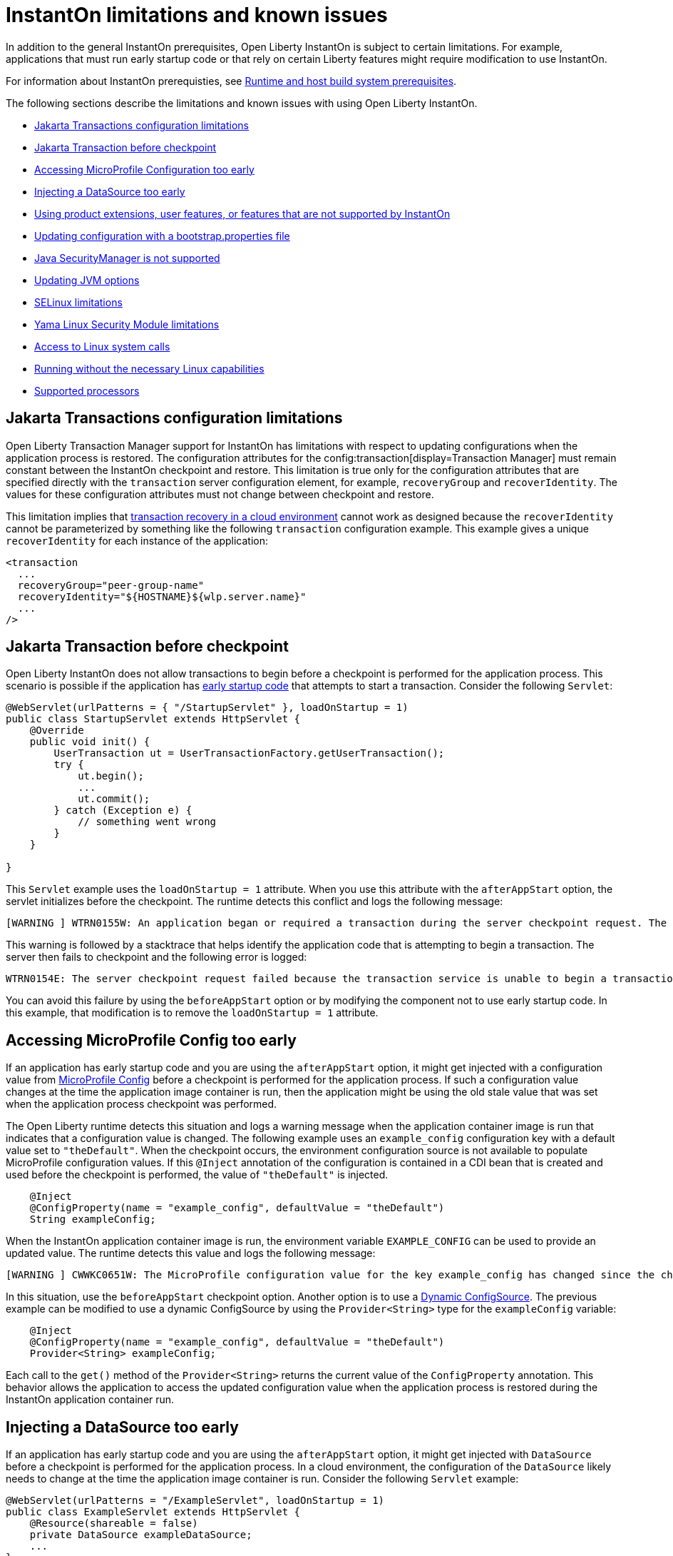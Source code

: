 // Copyright (c) 2022 IBM Corporation and others.
// Licensed under Creative Commons Attribution-NoDerivatives
// 4.0 International (CC BY-ND 4.0)
//    https://creativecommons.org/licenses/by-nd/4.0/
//
// Contributors:
//     IBM Corporation
//
:page-description: OThe following sections describe the limitations and known issues with using Open Liberty InstantOn.
:seo-title: Open Liberty InstantOn
:seo-description: The following sections describe the limitations and known issues with using Open Liberty InstantOn.
:page-layout: general-reference
:page-type: general
= InstantOn limitations and known issues

In addition to the general InstantOn prerequisites, Open Liberty InstantOn is subject to certain limitations. For example, applications that must run early startup code or that rely on certain Liberty features might require modification to use InstantOn.

For information about InstantOn prerequisties, see xref:instanton.adoc#prereq[Runtime and host build system prerequisites]. 

The following sections describe the limitations and known issues with using Open Liberty InstantOn.

- <<#transaction,Jakarta Transactions configuration limitations>>
- <<#trans-before, Jakarta Transaction before checkpoint>>
- <<#mp-config, Accessing MicroProfile Configuration too early>>
- <<#datasource, Injecting a DataSource too early>>
- <<#features, Using product extensions, user features, or features that are not supported by InstantOn>>
- <<#boot,Updating configuration with a bootstrap.properties file>>
- <<#securitymanager, Java SecurityManager is not supported>>
- <<#jvm, Updating JVM options>>
- <<#se, SELinux limitations>>
- <<#yama, Yama Linux Security Module limitations>>
- <<#linux-calls,Access to Linux system calls>>
- <<#linux, Running without the necessary Linux capabilities>>
- <<#processors, Supported processors>>

[#transaction]
== Jakarta Transactions configuration limitations
Open Liberty Transaction Manager support for InstantOn has limitations with respect to updating configurations when the application process is restored. The configuration attributes for the config:transaction[display=Transaction Manager] must remain constant between the InstantOn checkpoint and restore. This limitation is true only for the configuration attributes that are specified directly with the `transaction` server configuration element, for example, `recoveryGroup` and `recoverIdentity`. The values for these configuration attributes must not change between checkpoint and restore.

This limitation implies that xref:transaction-service#cloud[transaction recovery in a cloud environment] cannot work as designed because the `recoverIdentity` cannot be parameterized by something like the following `transaction` configuration example. This example gives a unique `recoverIdentity` for each instance of the application:

[source,xml]
----
<transaction
  ...
  recoveryGroup="peer-group-name"
  recoveryIdentity="${HOSTNAME}${wlp.server.name}"
  ...
/>
----

[#trans-before]
== Jakarta Transaction before checkpoint
Open Liberty InstantOn does not allow transactions to begin before a checkpoint is performed for the application process. This scenario is possible if the application has xref:instanton.adoc#beforeAppStart[early startup code] that attempts to start a transaction. Consider the following `Servlet`:

[source,java]
----
@WebServlet(urlPatterns = { "/StartupServlet" }, loadOnStartup = 1)
public class StartupServlet extends HttpServlet {
    @Override
    public void init() {
        UserTransaction ut = UserTransactionFactory.getUserTransaction();
        try {
            ut.begin();
            ...
            ut.commit();
        } catch (Exception e) {
            // something went wrong
        }
    }

}
----

This `Servlet` example uses the `loadOnStartup = 1` attribute. When you use this attribute with the `afterAppStart` option, the servlet initializes before the checkpoint. The runtime detects this conflict and logs the following message:

[source,text]
----
[WARNING ] WTRN0155W: An application began or required a transaction during the server checkpoint request. The following stack trace for this thread was captured when the transaction was created: 
----

This warning is followed by a stacktrace that helps identify the application code that is attempting to begin a transaction. The server then fails to checkpoint and the following error is logged:

[source,text]
----
WTRN0154E: The server checkpoint request failed because the transaction service is unable to begin a transaction. 
----

You can avoid this failure by using the `beforeAppStart` option or by modifying the component not to use early startup code. In this example, that modification is to  remove the `loadOnStartup = 1` attribute.

[#mp-config]
== Accessing MicroProfile Config too early
If an application has early startup code and you are using the `afterAppStart` option, it might get injected with a configuration value from xref:external-configuration.adoc[MicroProfile Config] before a checkpoint is performed for the application process. If such a configuration value changes at the time the application image container is run, then the application might be using the old stale value that was set when the application process checkpoint was performed.

The Open Liberty runtime detects this situation and logs a warning message when the application container image is run that indicates that a configuration value is changed. The following example uses an `example_config` configuration key with a default value set to `"theDefault"`. When the checkpoint occurs, the environment configuration source is not available to populate MicroProfile configuration values. If this `@Inject` annotation of the configuration is contained in a CDI bean that is created and used before the checkpoint is performed, the value of `"theDefault"` is injected.

[source,java]
----
    @Inject
    @ConfigProperty(name = "example_config", defaultValue = "theDefault")
    String exampleConfig;
----

When the InstantOn application container image is run, the environment variable `EXAMPLE_CONFIG` can be used to provide an updated value. The runtime detects this value and logs the following message:

[source,text]
----
[WARNING ] CWWKC0651W: The MicroProfile configuration value for the key example_config has changed since the checkpoint action completed on the server. If the value of the key changes after the checkpoint action, the application might not use the updated value.

----

In this situation, use the `beforeAppStart` checkpoint option. Another option is to use a link:https://download.eclipse.org/microprofile/microprofile-config-3.0/microprofile-config-spec-3.0.html#_dynamic_configsource[Dynamic ConfigSource]. The previous example can be modified to use a dynamic ConfigSource by using the `Provider<String>` type for the `exampleConfig` variable:

[source,java]
----
    @Inject
    @ConfigProperty(name = "example_config", defaultValue = "theDefault")
    Provider<String> exampleConfig;
----

Each call to the `get()` method of the `Provider<String>` returns the current value of the `ConfigProperty` annotation. This behavior allows the application to access the updated configuration value when the application process is restored during the InstantOn application container run.

[#datasource]
== Injecting a DataSource too early
If an application has early startup code and you are using the `afterAppStart` option, it might get injected with `DataSource` before a checkpoint is performed for the application process. In a cloud environment, the configuration of the `DataSource` likely needs to change at the time the application image container is run. Consider the following `Servlet` example:

[source,java]
----
@WebServlet(urlPatterns = "/ExampleServlet", loadOnStartup = 1)
public class ExampleServlet extends HttpServlet {
    @Resource(shareable = false)
    private DataSource exampleDataSource;
    ...
}
----

This `Servlet` example uses `loadOnStartup = 1` which causes the servlet to be initialized before the checkpoint when you are using the  `afterAppStart` option. The deployment information related to the `DataSource` might need to be configured when you deploy the application to the cloud. Consider the following Open Liberty `server.xml` configuration.

[source,xml]
----
  <!-- these values are place holders so we don't have to have the env set before checkpoint -->
  <variable name="DB2_DBNAME" defaultValue="placeholder" />
  <variable name="DB2_HOSTNAME" defaultValue="placeholder" />
  <variable name="DB2_PASS" defaultValue="placeholder" />
  <variable name="DB2_PORT" defaultValue="45000" />
  <variable name="DB2_PORT_SECURE" defaultValue="45001" />
  <variable name="DB2_USER" defaultValue="placeholder" />


  <dataSource id="DefaultDataSource">
    <jdbcDriver libraryRef="DB2Lib"/>
    <properties.db2.jcc
      databaseName="${DB2_DBNAME}" serverName="${DB2_HOSTNAME}" portNumber="${DB2_PORT}"
      downgradeHoldCursorsUnderXa="true"/>
    <containerAuthData user="${DB2_USER}" password="${DB2_PASS}"/>
    <recoveryAuthData user="${DB2_USER}" password="${DB2_PASS}"/>
  </dataSource>
----

This configuration uses placeholder values for things like the database name, hostname, ports, user and password. This configuration allows the values to be updated with environment variable values or other configuration mechanisms, as described in link:/guides/kubernetes-microprofile-config.html[Configuring microservices running in Kubernetes]. These are configurations that must not be hard coded into an application image and must be able to be updated when you deploy the application to the cloud.

If an application is injected with a `DataSource` before the checkpoint and the configuration of the `DataSource` changes, the application is restarted when the InstantOn application container image is run with the updated configuration. You can avoid this scenario  by using the `beforeAppStart` option or by modifying the component not to be early startup code. In this example, that modification is to remove the `loadOnStartup = 1` attribute.

[#features]
== Using product extensions, user features, or features that are not supported by InstantOn
InstantOn supports only a subset of Open Liberty features, as described in xref:instanton.adoc#supported-feature[Open Liberty InstantOn supported features]. Any public features that are enabled outside of the supported set of features for InstantOn cause checkpoint to fail with an error message like the following example:

[source,sh]
----
CWWKC0456E: A checkpoint cannot be taken because the following features configured in the server.xml file are not supported for checkpoint: [usr:exampleFeature-1.0]
----

This error occurs for any configured features that are not supported for InstantOn. This limitation includes Liberty product extension and Liberty user features.

[#boot]
== Updating configuration with a bootstrap.properties file
When an InstantOn application container image is run the xref:reference:bootstrap-properties.adoc[bootstrap.properties] file is not read. Values that must be able to be configured when you run an InstantOn application container image must come from alternative sources, such as environment variables or other configuration mechanisms, as described link:/guides/kubernetes-microprofile-config.html[Configuring microservices running in Kubernetes].

[#securitymanager]
== Java SecurityManager is not supported
If Open Liberty is configured to run with the `SecurityManager`, InstantOn detects this configuration during a checkpoint and fails with the following message:

[source,sh]
----
CWWKE0958E: The server checkpoint request failed because the websphere.java.security property was set in the bootstrap.properties file. This property enables the Java Security Manager and is not valid when a server checkpoint occurs.
----

[#jvm]
== Updating JVM options
InstantOn does not support changing the xref:reference:config/server-configuration-overview.adoc#jvm-options[jvm.options] when you restore the InstantOn application process. Any JVM options that are required to be set for the JVM process must be defined during the InstantOn container image build.

The IBM Semeru JVM does have limited support for setting JVM options on restore with the use of the `OPENJ9_RESTORE_JAVA_OPTIONS` environment variable. For more information, see the Java link:https://www.eclipse.org/openj9/docs/criusupport/[CRIU Support] documentation.

[#se]
== SELinux limitations
If link:https://www.redhat.com/en/topics/linux/what-is-selinux[SELinux] mode is set to `enforcing`, SELinux might prevent CRIU from performing a checkpoint of the application process when you use the xref:instanton.adoc#checkpoint_script[checkpoint.sh script] in the image template `Dockerfile` or `Containerfile`. If the `virt_sandbox_use_netlink` SELinux setting is disabled, the required `netlink` Linux system calls are blocked. This block prevents InstantOn from performing a checkpoint of the application process during the container image build. Open Liberty InstantOn detects this limitation and logs the following messages:

[source,sh]
----
CWWKE0962E: The server checkpoint request failed. The following output is from the CRIU /logs/checkpoint/checkpoint.log file that contains details on why the checkpoint failed.
Warn  (criu/kerndat.c:1103): $XDG_RUNTIME_DIR not set. Cannot find location for kerndat file
Error (criu/libnetlink.c:84): Can't send request message: Permission denied
..
Error (criu/cr-dump.c:2099): Dumping FAILED.
CWWKE0963E: The server checkpoint request failed because netlink system calls were unsuccessful. If SELinux is enabled in enforcing mode, netlink system calls might be blocked by the SELinux "virt_sandbox_use_netlink" policy setting. Either disable SELinux or enable the netlink system calls with the "setsebool virt_sandbox_use_netlink 1" command.
----

To work around this limitation, you can either enable the `virt_sandbox_use_netlink` SELinux setting with the `setsebool virt_sandbox_use_netlink 1` command or disable SELinux `enforcing` mode. Another option to work around this issue is to use the xref:instanton.adoc#three_step_process[three-step process] to build the InstantOn image. The three-step process requires the use of a `--privileged` container that grants access to the `netlink` system calls to the running container that performs the application process checkpoint.

[#yama]
== Yama Linux Security Module limitations
If link:https://www.kernel.org/doc/Documentation/security/Yama.txt[Yama] is configured with one of the following modes, CRIU cannot checkpoint or restore the application process in running containers:

- 2 - admin-only attach
- 3 - no attach 

When this configuration is present, the `/logs/checkpoint/restore.log` contains the following error:

[source,sh]
----
Error (criu/arch/x86/kerndat.c:178): 32: ptrace(PTRACE_TRACEME) failed: Operation not permitted
----

For CRIU checkpoint and restore to work, Yama must be configured with one of the following modes:

- 0 - classic ptrace permissions
- 1 - restricted ptrace

The following supported public cloud Kubernetes services have the default for Yama set to the `1` mode, which allows CRIU to checkpoint and restore by default:

- link:https://aws.amazon.com/eks/[Amazon Elastic Kubernetes Service (EKS)]
- link:https://azure.microsoft.com/en-us/products/kubernetes-service[Azure Kubernetes Service (AKS)]

[#linux-calls]
== Access to Linux system calls
As described in xref:instanton.adoc#required-system-calls[Required Linux system calls], CRIU requires a number of Linux system calls to restore the application process. This requirement might require additional configuration to grant the required system calls to the running container when you use InstantOn.

For example, if access is not granted to the system call `clone3`, then the `/logs/checkpoint/restore.log` contains the following error:

[source,sh]
----
Error (criu/kerndat.c:1377): Unexpected error from clone3: Operation not permitted
----

 The supported public cloud Kubernetes Service environments currently allow the required system calls used by CRIU by default. No additional configuration is required when using the following cloud providers:

- link:https://aws.amazon.com/eks/[Amazon Elastic Kubernetes Service (EKS)]
- link:https://azure.microsoft.com/en-us/products/kubernetes-service[Azure Kubernetes Service (AKS)]

[#linux]
== Running without the necessary Linux capabilities
Errors occur during checkpoint and restore if the required xref:instanton.adoc#linux-capabilities[Linux capabilities] are not granted. If the required capabilities are not granted for checkpoint, then the following error occurs during the InstantOn container image build:

[source,sh]
----
Can't exec criu swrk: Operation not permitted
Can't read request: Connection reset by peer
Can't receive response: Invalid argument
[ERROR   ] CWWKC0453E: The server checkpoint request failed with the following message: Could not dump the JVM processes, err=-70
----

The `Operation not permitted` message indicates that the required Linux capabilities are not granted. If you are using the xref:instanton.adoc#checkpoint_script[checkpoint.sh script], the following error occurs during the `RUN checkpoint.sh` instruction:

[source,sh]
----
Error: building at STEP "RUN checkpoint.sh afterAppStart": while running runtime: exit status 74
----

To avoid this error, grant the container image build the `CHECKPOINT_RESTORE`, `SYS_PTRACE`, and `SETPCAP Linux capabilities`. If you use the xref:instanton.adoc#three_step_process[three-step process] to build the container image, make sure the container that is running the checkpoint step is a `--privileged` container.

If the required capabilities are not granted for restore then the following error occurs when you try to run the InstantOn application container image:

[source,sh]
----
/opt/ol/wlp/bin/server: line 1430: /opt/criu/criu: Operation not permitted
CWWKE0961I: Restoring the checkpoint server process failed. Check the /logs/checkpoint/restore.log log to determine why the checkpoint process was not restored. Launching the server without using the checkpoint image.
----

The `Operation not permitted` message is an indication that the required Linux capabilities are not granted for restore.

[#processors]
== Supported processors
At this time, the only supported processor is X86-64/AMD64. Additional processors are expected to be supported in later releases of Open Liberty InstantOn.


